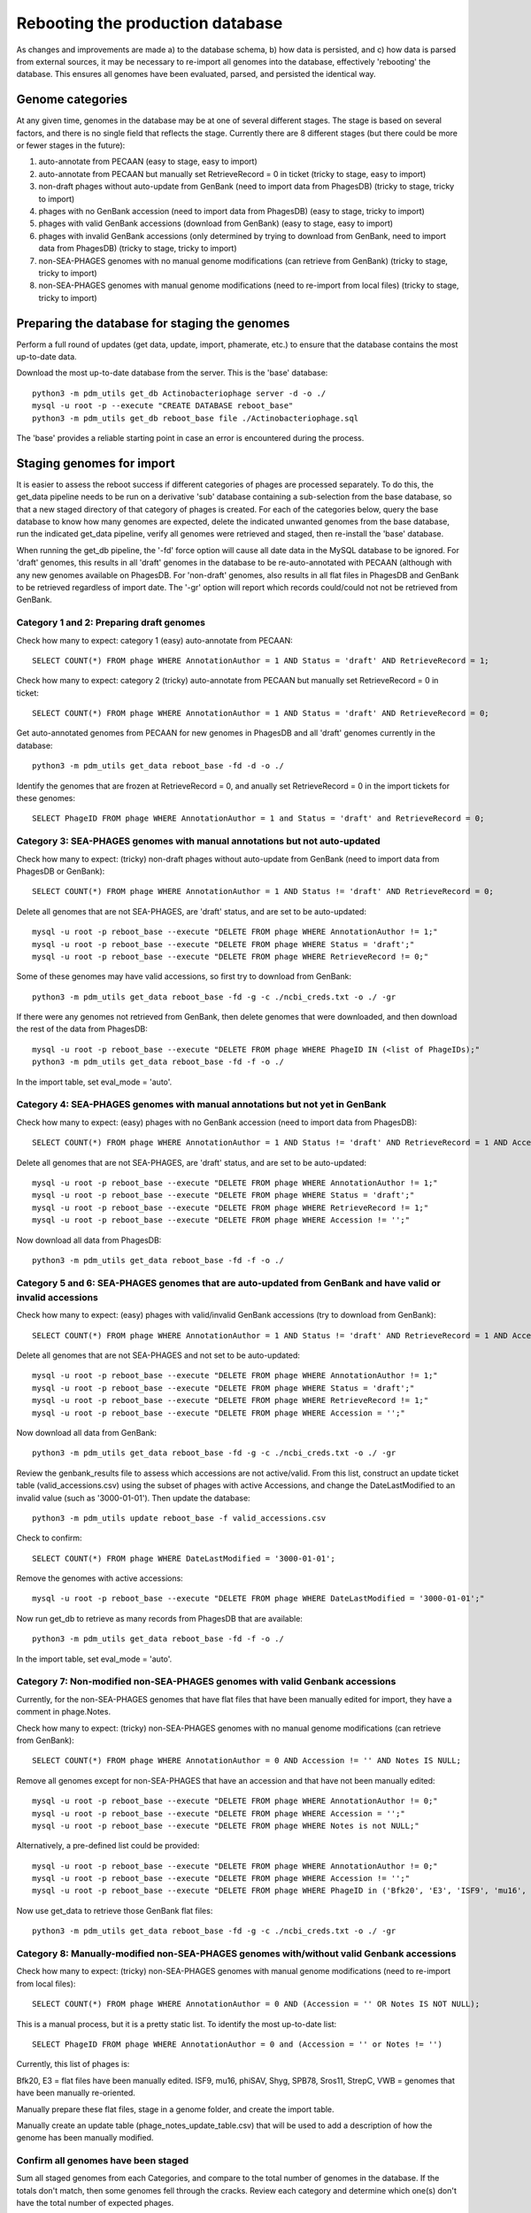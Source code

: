 Rebooting the production database
=================================


As changes and improvements are made a) to the database schema, b) how data is persisted, and c) how data is parsed from external sources, it may be necessary to re-import all genomes into the database, effectively 'rebooting' the database. This ensures all genomes have been evaluated, parsed, and persisted the identical way.


Genome categories
*****************

At any given time, genomes in the database may be at one of several different stages. The stage is based on several factors, and there is no single field that reflects the stage. Currently there are 8 different stages (but there could be more or fewer stages in the future):

1. auto-annotate from PECAAN (easy to stage, easy to import)
2. auto-annotate from PECAAN but manually set RetrieveRecord = 0 in ticket (tricky to stage, easy to import)
3. non-draft phages without auto-update from GenBank (need to import data from PhagesDB) (tricky to stage, tricky to import)
4. phages with no GenBank accession (need to import data from PhagesDB) (easy to stage, tricky to import)
5. phages with valid GenBank accessions (download from GenBank) (easy to stage, easy to import)
6. phages with invalid GenBank accessions (only determined by trying to download from GenBank, need to import data from PhagesDB) (tricky to stage, tricky to import)
7. non-SEA-PHAGES genomes with no manual genome modifications (can retrieve from GenBank) (tricky to stage, tricky to import)
8. non-SEA-PHAGES genomes with manual genome modifications (need to re-import from local files) (tricky to stage, tricky to import)





Preparing the database for staging the genomes
**********************************************

Perform a full round of updates (get data, update, import, phamerate, etc.) to ensure that the database contains the most up-to-date data.

Download the most up-to-date database from the server. This is the 'base' database::

    python3 -m pdm_utils get_db Actinobacteriophage server -d -o ./
    mysql -u root -p --execute "CREATE DATABASE reboot_base"
    python3 -m pdm_utils get_db reboot_base file ./Actinobacteriophage.sql

The 'base' provides a reliable starting point in case an error is encountered during the process.



Staging genomes for import
**************************

It is easier to assess the reboot success if different categories of phages are processed separately. To do this, the get_data pipeline needs to be run on a derivative 'sub' database containing a sub-selection from the base database, so that a new staged directory of that category of phages is created. For each of the categories below, query the base database to know how many genomes are expected, delete the indicated unwanted genomes from the base database, run the indicated get_data pipeline, verify all genomes were retrieved and staged, then re-install the 'base' database.

When running the get_db pipeline, the '-fd' force option will cause all date data in the MySQL database to be ignored. For 'draft' genomes, this results in all 'draft' genomes in the database to be re-auto-annotated with PECAAN (although with any new genomes available on PhagesDB. For 'non-draft' genomes, also results in all flat files in PhagesDB and GenBank to be retrieved regardless of import date. The '-gr' option will report which records could/could not not be retrieved from GenBank.


Category 1 and 2: Preparing draft genomes
-----------------------------------------

Check how many to expect: category 1 (easy) auto-annotate from PECAAN::

    SELECT COUNT(*) FROM phage WHERE AnnotationAuthor = 1 AND Status = 'draft' AND RetrieveRecord = 1;

Check how many to expect: category 2 (tricky) auto-annotate from PECAAN but manually set RetrieveRecord = 0 in ticket::

    SELECT COUNT(*) FROM phage WHERE AnnotationAuthor = 1 AND Status = 'draft' AND RetrieveRecord = 0;


Get auto-annotated genomes from PECAAN for new genomes in PhagesDB and all 'draft' genomes currently in the database::

    python3 -m pdm_utils get_data reboot_base -fd -d -o ./

Identify the genomes that are frozen at RetrieveRecord = 0, and anually set RetrieveRecord = 0 in the import tickets for these genomes::

    SELECT PhageID FROM phage WHERE AnnotationAuthor = 1 and Status = 'draft' and RetrieveRecord = 0;





Category 3: SEA-PHAGES genomes with manual annotations but not auto-updated
---------------------------------------------------------------------------


Check how many to expect: (tricky) non-draft phages without auto-update from GenBank (need to import data from PhagesDB or GenBank)::

    SELECT COUNT(*) FROM phage WHERE AnnotationAuthor = 1 AND Status != 'draft' AND RetrieveRecord = 0;


Delete all genomes that are not SEA-PHAGES, are 'draft' status, and are set to be auto-updated::

    mysql -u root -p reboot_base --execute "DELETE FROM phage WHERE AnnotationAuthor != 1;"
    mysql -u root -p reboot_base --execute "DELETE FROM phage WHERE Status = 'draft';"
    mysql -u root -p reboot_base --execute "DELETE FROM phage WHERE RetrieveRecord != 0;"

Some of these genomes may have valid accessions, so first try to download from GenBank::

    python3 -m pdm_utils get_data reboot_base -fd -g -c ./ncbi_creds.txt -o ./ -gr

If there were any genomes not retrieved from GenBank, then delete genomes that were downloaded, and then download the rest of the data from PhagesDB::

    mysql -u root -p reboot_base --execute "DELETE FROM phage WHERE PhageID IN (<list of PhageIDs);"
    python3 -m pdm_utils get_data reboot_base -fd -f -o ./

In the import table, set eval_mode = 'auto'.




Category 4: SEA-PHAGES genomes with manual annotations but not yet in GenBank
-----------------------------------------------------------------------------


Check how many to expect: (easy) phages with no GenBank accession (need to import data from PhagesDB)::

    SELECT COUNT(*) FROM phage WHERE AnnotationAuthor = 1 AND Status != 'draft' AND RetrieveRecord = 1 AND Accession = '';


Delete all genomes that are not SEA-PHAGES, are 'draft' status, and are set to be auto-updated::

    mysql -u root -p reboot_base --execute "DELETE FROM phage WHERE AnnotationAuthor != 1;"
    mysql -u root -p reboot_base --execute "DELETE FROM phage WHERE Status = 'draft';"
    mysql -u root -p reboot_base --execute "DELETE FROM phage WHERE RetrieveRecord != 1;"
    mysql -u root -p reboot_base --execute "DELETE FROM phage WHERE Accession != '';"

Now download all data from PhagesDB::

    python3 -m pdm_utils get_data reboot_base -fd -f -o ./




Category 5 and 6: SEA-PHAGES genomes that are auto-updated from GenBank and have valid or invalid accessions
------------------------------------------------------------------------------------------------------------

Check how many to expect: (easy) phages with valid/invalid GenBank accessions (try to download from GenBank)::

    SELECT COUNT(*) FROM phage WHERE AnnotationAuthor = 1 AND Status != 'draft' AND RetrieveRecord = 1 AND Accession != '';


Delete all genomes that are not SEA-PHAGES and not set to be auto-updated::

    mysql -u root -p reboot_base --execute "DELETE FROM phage WHERE AnnotationAuthor != 1;"
    mysql -u root -p reboot_base --execute "DELETE FROM phage WHERE Status = 'draft';"
    mysql -u root -p reboot_base --execute "DELETE FROM phage WHERE RetrieveRecord != 1;"
    mysql -u root -p reboot_base --execute "DELETE FROM phage WHERE Accession = '';"

Now download all data from GenBank::

    python3 -m pdm_utils get_data reboot_base -fd -g -c ./ncbi_creds.txt -o ./ -gr

Review the genbank_results file to assess which accessions are not active/valid. From this list, construct an update ticket table (valid_accessions.csv) using the subset of phages with active Accessions, and change the DateLastModified to an invalid value (such as '3000-01-01'). Then update the database::

    python3 -m pdm_utils update reboot_base -f valid_accessions.csv

Check to confirm::

    SELECT COUNT(*) FROM phage WHERE DateLastModified = '3000-01-01';

Remove the genomes with active accessions::

    mysql -u root -p reboot_base --execute "DELETE FROM phage WHERE DateLastModified = '3000-01-01';"


Now run get_db to retrieve as many records from PhagesDB that are available::

    python3 -m pdm_utils get_data reboot_base -fd -f -o ./

In the import table, set eval_mode = 'auto'.





Category 7: Non-modified non-SEA-PHAGES genomes with valid Genbank accessions
-----------------------------------------------------------------------------

Currently, for the non-SEA-PHAGES genomes that have flat files that have been manually edited for import, they have a comment in phage.Notes.

Check how many to expect: (tricky) non-SEA-PHAGES genomes with no manual genome modifications (can retrieve from GenBank)::

    SELECT COUNT(*) FROM phage WHERE AnnotationAuthor = 0 AND Accession != '' AND Notes IS NULL;

Remove all genomes except for non-SEA-PHAGES that have an accession and that have not been manually edited::

    mysql -u root -p reboot_base --execute "DELETE FROM phage WHERE AnnotationAuthor != 0;"
    mysql -u root -p reboot_base --execute "DELETE FROM phage WHERE Accession = '';"
    mysql -u root -p reboot_base --execute "DELETE FROM phage WHERE Notes is not NULL;"

Alternatively, a pre-defined list could be provided::

    mysql -u root -p reboot_base --execute "DELETE FROM phage WHERE AnnotationAuthor != 0;"
    mysql -u root -p reboot_base --execute "DELETE FROM phage WHERE Accession != '';"
    mysql -u root -p reboot_base --execute "DELETE FROM phage WHERE PhageID in ('Bfk20', 'E3', 'ISF9', 'mu16', 'phiSAV', 'Shyg', 'SPB78', 'Sros11', 'StrepC', 'VWB');"


Now use get_data to retrieve those GenBank flat files::

    python3 -m pdm_utils get_data reboot_base -fd -g -c ./ncbi_creds.txt -o ./ -gr





Category 8: Manually-modified non-SEA-PHAGES genomes with/without valid Genbank accessions
------------------------------------------------------------------------------------------

Check how many to expect: (tricky) non-SEA-PHAGES genomes with manual genome modifications (need to re-import from local files)::

    SELECT COUNT(*) FROM phage WHERE AnnotationAuthor = 0 AND (Accession = '' OR Notes IS NOT NULL);

This is a manual process, but it is a pretty static list. To identify the most up-to-date list::

    SELECT PhageID FROM phage WHERE AnnotationAuthor = 0 and (Accession = '' or Notes != '')

Currently, this list of phages is:

Bfk20, E3 = flat files have been manually edited.
ISF9, mu16, phiSAV, Shyg, SPB78, Sros11, StrepC, VWB = genomes that have been manually re-oriented.

Manually prepare these flat files, stage in a genome folder, and create the import table.

Manually create an update table (phage_notes_update_table.csv) that will be used to add a description of how the genome has been manually modified.


Confirm all genomes have been staged
------------------------------------

Sum all staged genomes from each Categories, and compare to the total number of genomes in the database. If the totals don't match, then some genomes fell through the cracks. Review each category and determine which one(s) don't have the total number of expected phages.



Reboot the database
*******************

Import all genomes
------------------

Prepare the 'reboot' database::

    mysql -u root -p --execute "CREATE DATABASE reboot;"
    python3 -m pdm_utils get_db reboot file ./Actinobacteriophage.sql

Remove all 'draft' genomes, since the import pipeline will log an error if a 'draft' genome is replacing a 'draft' genome::

    mysql -u root -p reboot --execute "DELETE FROM phage WHERE Status = 'draft';"


Reset the import date for all genomes, else errors will be logged::

    mysql -u root -p reboot --execute "UPDATE phage SET DateLastModified = '1900-01-01';"


Confirm the database configuration::

    SELECT COUNT(*) FROM phage WHERE DateLastModified != '1900-01-01';
    SELECT COUNT(*) FROM phage WHERE Status = 'draft';


For each Category, run import non-interactively::

    python3 -m pdm_utils import reboot ./genomes ./import_table.csv -p -o ./


For some Categories, all genomes will be successfull, while for others (such as Categories 4, 5 and 8), some genomes will fail. Many failed genomes can pass if processed interactively and the appropriate warnings ignored::

    python3 -m pdm_utils import reboot ./genomes ./import_table.csv -p -o ./ -i

All genomes that fail the second import attempt will need to be modified.


For Category 8 genomes, update phage.Notes with how genomes have been modified::

    python3 -m pdm_utils update reboot -f phage_notes_update_table.csv



Review the final database configuration
---------------------------------------

Confirm that all genomes have been re-imported::

    SELECT COUNT(*) FROM phage;
    SELECT COUNT(*) FROM phage WHERE DateLastModified != '1900-01-01';


Confirm that all manually-modified non-SEA-PHAGES genomes have Notes::

    SELECT PhageID, Notes from phage where Notes is not NULL;


Confirm that phages with alternative spellings in GenBank files have the correct spelling::


    SELECT PhageID, Name FROM phage WHERE PhageID in ('pZL12', 'LeBron', 'BPBiebs31', 'CapnMurica', 'Fionnbharth');
    SELECT PhageID, Name FROM phage where Status != 'draft' and PhageID != Name;


Polish the database
-------------------

After all checks pass, proceed with polishing the database by running phamerate and find_domains pipelines, increment the version, and push to server.

